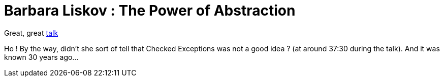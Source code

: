 = Barbara Liskov : The Power of Abstraction

Great, great link:http://www.infoq.com/presentations/liskov-power-of-abstraction[talk]



Ho ! By the way, didn't she sort of tell that Checked Exceptions was not a good idea ? (at around 37:30 during the talk). And it was known 30 years ago...